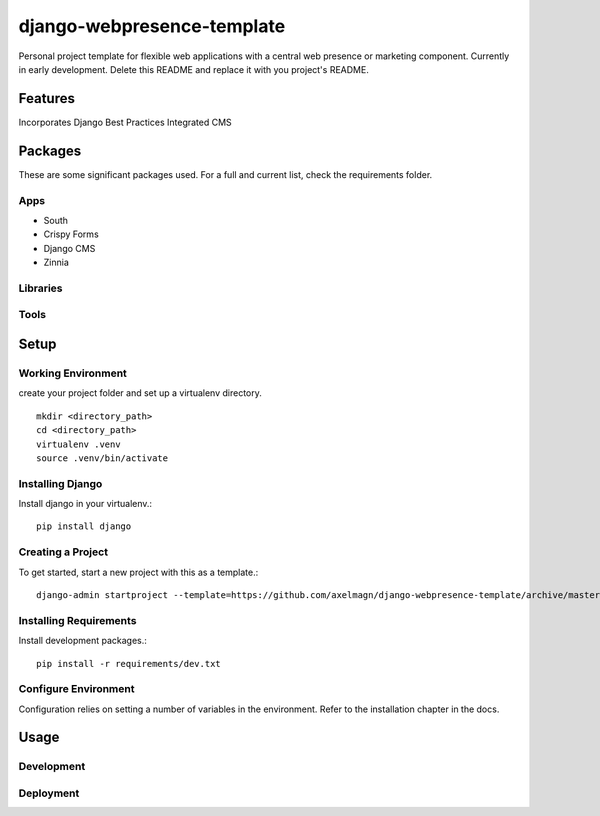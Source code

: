 ***************************
django-webpresence-template
***************************

Personal project template for flexible web applications with a central web
presence or marketing component. Currently in early development. Delete this
README and replace it with you project's README.


========
Features
========

Incorporates Django Best Practices
Integrated CMS

========
Packages
========

These are some significant packages used.  For a full and current list, check 
the requirements folder.

----
Apps
----

* South
* Crispy Forms 
* Django CMS
* Zinnia

---------
Libraries
---------

-----
Tools
-----

=====
Setup
=====

-------------------
Working Environment
-------------------

create your project folder and set up a virtualenv directory. ::

    mkdir <directory_path>
    cd <directory_path>
    virtualenv .venv
    source .venv/bin/activate

-----------------
Installing Django
-----------------

Install django in your virtualenv.::

    pip install django


------------------
Creating a Project
------------------

To get started, start a new project with this as a template.::

    django-admin startproject --template=https://github.com/axelmagn/django-webpresence-template/archive/master.zip --extension=py,rst,html <project_name> <directory_path>

-----------------------
Installing Requirements
-----------------------

Install development packages.::

    pip install -r requirements/dev.txt

---------------------
Configure Environment
---------------------

Configuration relies on setting a number of variables in the environment.  Refer 
to the installation chapter in the docs.

=====
Usage
=====

-----------
Development
-----------

----------
Deployment
----------





